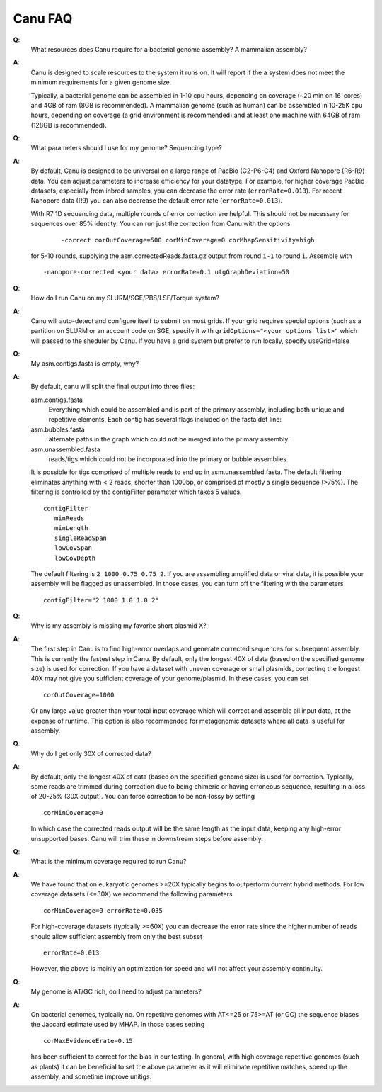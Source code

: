 
.. _faq:

Canu FAQ
========================

**Q**:
    What resources does Canu require for a bacterial genome assembly? A mammalian assembly?

**A**:
    Canu is designed to scale resources to the system it runs on. It will report if the a system does not meet the minimum requirements for a given genome size.
    
    Typically, a bacterial genome can be assembled in 1-10 cpu hours, depending on coverage (~20 min on 16-cores) and 4GB of ram (8GB is recommended). A mammalian genome (such as human) can be assembled in 10-25K cpu hours, depending on coverage (a grid environment is recommended) and at least one machine with 64GB of ram (128GB is recommended).
    
**Q**:
    What parameters should I use for my genome? Sequencing type?
    
**A**:
    By default, Canu is designed to be universal on a large range of PacBio (C2-P6-C4) and Oxford Nanopore (R6-R9) data. You can adjust parameters to increase efficiency for your datatype. For example, for higher coverage PacBio datasets, especially from inbred samples, you can decrease the error rate (``errorRate=0.013``). For recent Nanopore data (R9) you can also decrease the default error rate (``errorRate=0.013``).
    
    With R7 1D sequencing data, multiple rounds of error correction are helpful. This should not be necessary for sequences over 85% identity. You can run just the correction from Canu with the options
    
        ::
        
            -correct corOutCoverage=500 corMinCoverage=0 corMhapSensitivity=high
    
    for 5-10 rounds, supplying the asm.correctedReads.fasta.gz output from round ``i-1`` to round ``i``. Assemble with
    
    ::
    
        -nanopore-corrected <your data> errorRate=0.1 utgGraphDeviation=50
    
**Q**:
    How do I run Canu on my SLURM/SGE/PBS/LSF/Torque system?

**A**:
    Canu will auto-detect and configure itself to submit on most grids. If your grid requires special options (such as a partition on SLURM or an account code on SGE, specify it with ``gridOptions="<your options list>"`` which will passed to the sheduler by Canu. If you have a grid system but prefer to run locally, specify useGrid=false
    
**Q**:
    My asm.contigs.fasta is empty, why?

**A**:
    By default, canu will split the final output into three files:

    asm.contigs.fasta
      Everything which could be assembled and is part of the primary assembly, including both unique and repetitive elements.  Each contig has several flags included on the fasta def line::

    asm.bubbles.fasta
       alternate paths in the graph which could not be merged into the primary assembly.

    asm.unassembled.fasta
       reads/tigs which could not be incorporated into the primary or bubble assemblies.

    It is possible for tigs comprised of multiple reads to end up in asm.unassembled.fasta. The default filtering eliminates anything with < 2 reads, shorter than 1000bp, or comprised of mostly a single sequence (>75%). The filtering is controlled by the contigFilter parameter which takes 5 values.

    ::

       contigFilter
          minReads
          minLength
          singleReadSpan
          lowCovSpan
          lowCovDepth

    The default filtering is ``2 1000 0.75 0.75 2``. If you are assembling amplified data or viral data, it is possible your assembly will be flagged as unassembled. In those cases, you can turn off the filtering with the parameters

    ::

       contigFilter="2 1000 1.0 1.0 2"

**Q**:
    Why is my assembly is missing my favorite short plasmid X?

**A**:
    The first step in Canu is to find high-error overlaps and generate corrected sequences for subsequent assembly. This is currently the fastest step in Canu. By default, only the longest 40X of data (based on the specified genome size) is used for correction. If you have a dataset with uneven coverage or small plasmids, correcting the longest 40X may not give you sufficient coverage of your genome/plasmid. In these cases, you can set

    ::

        corOutCoverage=1000

    Or any large value greater than your total input coverage which will correct and assemble all input data, at the expense of runtime. This option is also recommended for metagenomic datasets where all data is useful for assembly.

**Q**:
    Why do I get only 30X of corrected data?

**A**:
    By default, only the longest 40X of data (based on the specified genome size) is used for correction. Typically, some reads are trimmed during correction due to being chimeric or having erroneous sequence, resulting in a loss of 20-25% (30X output). You can force correction to be non-lossy by setting

    ::  

       corMinCoverage=0

    In which case the corrected reads output will be the same length as the input data, keeping any high-error unsupported bases. Canu will trim these in downstream steps before assembly.

**Q**:
   What is the minimum coverage required to run Canu?

**A**:
    We have found that on eukaryotic genomes >=20X typically begins to outperform current hybrid methods. For low coverage datasets (<=30X) we recommend the following parameters

    ::

       corMinCoverage=0 errorRate=0.035

    For high-coverage datasets (typically >=60X) you can decrease the error rate since the higher number of reads should allow sufficient assembly from only the best subset

    ::

       errorRate=0.013

    However, the above is mainly an optimization for speed and will not affect your assembly continuity.


**Q**:
   My genome is AT/GC rich, do I need to adjust parameters?

**A**:
    On bacterial genomes, typically no. On repetitive genomes with AT<=25 or 75>=AT (or GC) the sequence biases the Jaccard estimate used by MHAP. In those cases setting

    ::

        corMaxEvidenceErate=0.15

    has been sufficient to correct for the bias in our testing. In general, with high coverage repetitive genomes (such as plants) it can be beneficial to set the above parameter as it will eliminate repetitive matches, speed up the assembly, and sometime improve unitigs.
